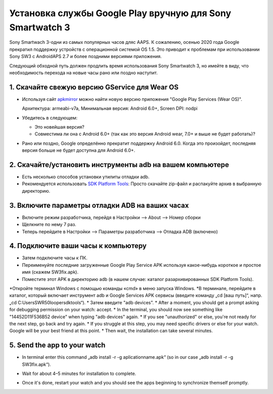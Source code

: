 Установка службы Google Play вручную для Sony Smartwatch 3
#####################################################################

Sony Smartwach 3-одни из самых популярных часов дляс AAPS. К сожалению, осенью 2020 года Google прекратил поддержку устройств с операционной системой OS 1.5. Это приводит к проблемам при использовании Sony SW3 с AndroidAPS 2.7 и более поздними версиями приложения. 

Следующий обходной путь должен продлить время использования Sony Smartwatch 3, но имейте в виду, что необходимость перехода на новые часы рано или поздно наступит.

1. Скачайте свежую версию GService для Wear OS
--------------------------------------------------------
* Используя сайт `apkmirror <https://www.apkmirror.com/apk/google-inc/google-play-services-android-wear/>`_ можно найти новую версию приложения "Google Play Services (Wear OS)".

  Архитектура: armeabi-v7a, Минимальная версия: Android 6.0+, Screen DPI: nodpi

* Убедитесь в следующем:

  * Это новейшая версия?
  * Совместима ли она с Android 6.0+ (так как это версия Android wear, 7.0+ и выше не будет работать)?

* Рано или поздно, Google определённо прекратит поддержку Android 6.0. Когда это произойдет, последняя версия больше не будет доступна для Android 6.0+.

2. Скачайте/установить инструменты adb на вашем компьютере
--------------------------------------------------------
* Есть несколько способов установки утилиты отладки adb.
* Рекомендуется использовать `SDK Platform Tools <https://developer.android.com/studio/releases/platform-tools>`_: Просто скачайте zip-файл и распакуйте архив в выбранную директорию.

3. Включите параметры отладки ADB на ваших часах
--------------------------------------------------------
* Включите режим разработчика, перейдя в Настройки --> About --> Номер сборки
* Щелкните по нему 7 раз.
* Теперь перейдите в Настройки --> Параметры разработчика --> Отладка ADB (включено)

4. Подключите ваши часы к компьютеру
--------------------------------------------------------
* Затем подключите часы к ПК.
* Переименуйте последние загруженные Google Play Service APK используя какое-нибудь короткое и простое имя (скажем SW3fix.apk).
* Поместите этот APK в директорию adb (в нашем случае: каталог разархивированных SDK Platform Tools).
*Откройте терминал Windows с помощью команды «cmd» в меню запуска Windows.
*В терминале, перейдите в каталог, который включает инструмент adb и Google Services APK сервисы (введите команду „cd [ваш путь]“, напр. „cd C:\Users\SWR50looper\sdktools“).
* Затем введите "adb devices".
* After a moment, you should get a prompt asking for debugging permission on your watch: accept.
* In the terminal, you should now see something like "14452D11F536B52 device" when typing "adb devices" again.
* If you see "unauthorized" or else, you're not ready for the next step, go back and try again.
* If you struggle at this step, you may need specific drivers or else for your watch. Google will be your best friend at this point.
* Then wait, the installation can take several minutes. 

5. Send the app to your watch
--------------------------------------------------------
* In terminal enter this command „adb install -r -g aplicationname.apk“ (so in our case „adb install -r -g SW3fix.apk“).

  .. image:: ../images/SonySW3_Terminal1.png
    :alt: Terminal command

* Wait for about 4–5 minutes for installation to complete. 

  .. image:: ../images/SonySW3_Terminal2.png
    :alt: Terminal successful installation

* Once it's done, restart your watch and you should see the apps beginning to synchronize themself promptly.
